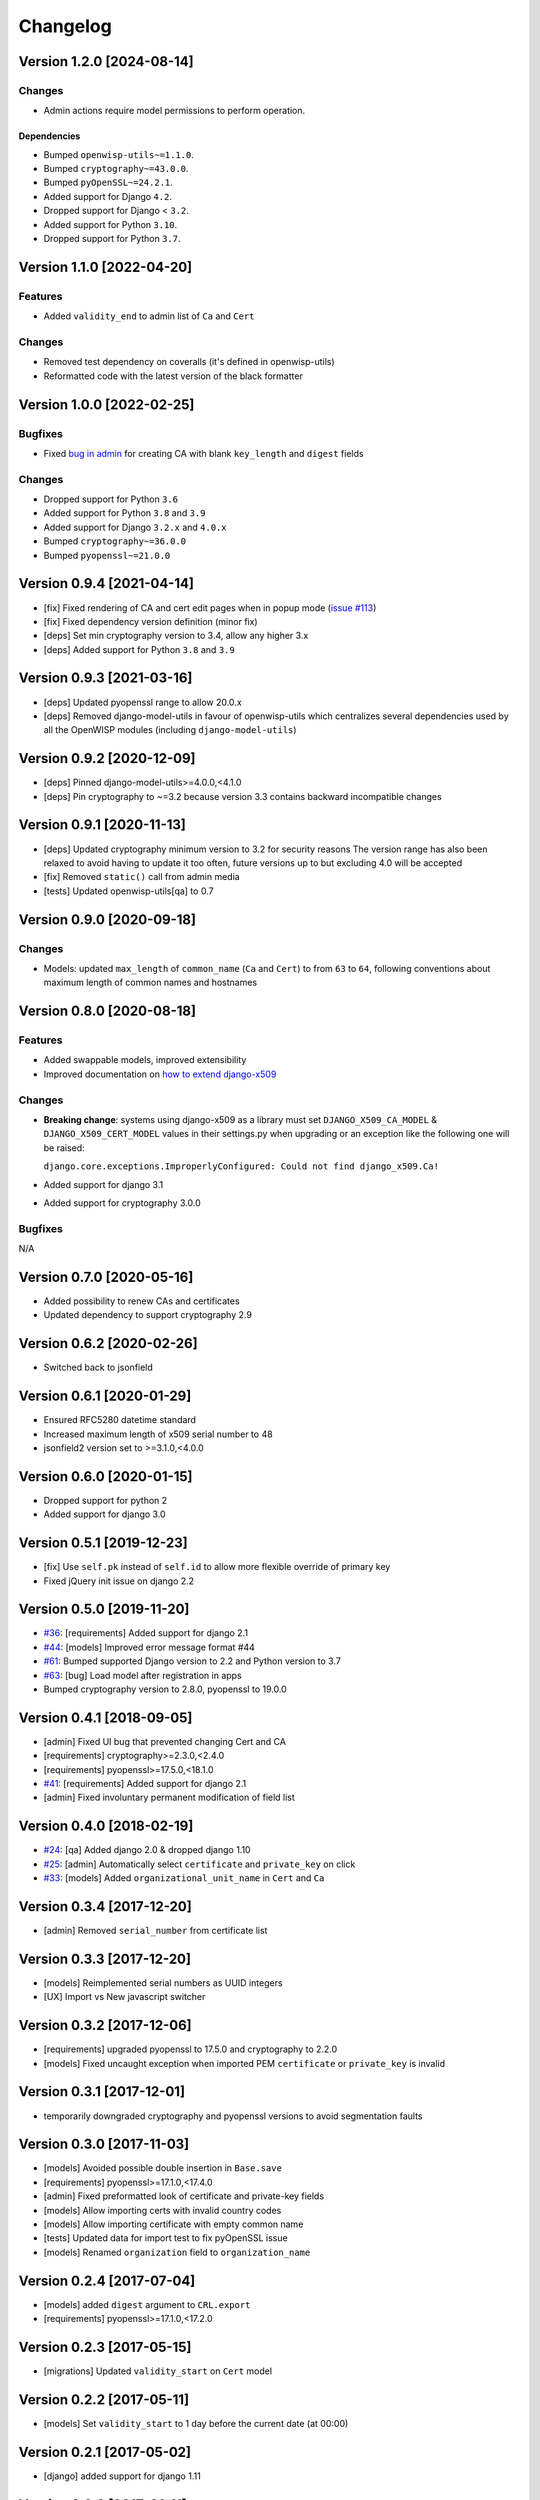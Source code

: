 Changelog
=========

Version 1.2.0 [2024-08-14]
--------------------------

Changes
~~~~~~~

- Admin actions require model permissions to perform operation.

Dependencies
++++++++++++

- Bumped ``openwisp-utils~=1.1.0``.
- Bumped ``cryptography~=43.0.0``.
- Bumped ``pyOpenSSL~=24.2.1``.
- Added support for Django ``4.2``.
- Dropped support for Django < ``3.2``.
- Added support for Python ``3.10``.
- Dropped support for Python ``3.7``.

Version 1.1.0 [2022-04-20]
--------------------------

Features
~~~~~~~~

- Added ``validity_end`` to admin list of ``Ca`` and ``Cert``

Changes
~~~~~~~

- Removed test dependency on coveralls (it's defined in openwisp-utils)
- Reformatted code with the latest version of the black formatter

Version 1.0.0 [2022-02-25]
--------------------------

Bugfixes
~~~~~~~~

- Fixed `bug in admin
  <https://github.com/openwisp/django-x509/issues/119>`_ for creating CA
  with blank ``key_length`` and ``digest`` fields

Changes
~~~~~~~

- Dropped support for Python ``3.6``
- Added support for Python ``3.8`` and ``3.9``
- Added support for Django ``3.2.x`` and ``4.0.x``
- Bumped ``cryptography~=36.0.0``
- Bumped ``pyopenssl~=21.0.0``

Version 0.9.4 [2021-04-14]
--------------------------

- [fix] Fixed rendering of CA and cert edit pages when in popup mode
  (`issue #113 <https://github.com/openwisp/django-x509/issues/113>`_)
- [fix] Fixed dependency version definition (minor fix)
- [deps] Set min cryptography version to 3.4, allow any higher 3.x
- [deps] Added support for Python ``3.8`` and ``3.9``

Version 0.9.3 [2021-03-16]
--------------------------

- [deps] Updated pyopenssl range to allow 20.0.x
- [deps] Removed django-model-utils in favour of openwisp-utils which
  centralizes several dependencies used by all the OpenWISP modules
  (including ``django-model-utils``)

Version 0.9.2 [2020-12-09]
--------------------------

- [deps] Pinned django-model-utils>=4.0.0,<4.1.0
- [deps] Pin cryptography to ~=3.2 because version 3.3 contains backward
  incompatible changes

Version 0.9.1 [2020-11-13]
--------------------------

- [deps] Updated cryptography minimum version to 3.2 for security reasons
  The version range has also been relaxed to avoid having to update it too
  often, future versions up to but excluding 4.0 will be accepted
- [fix] Removed ``static()`` call from admin media
- [tests] Updated openwisp-utils[qa] to 0.7

Version 0.9.0 [2020-09-18]
--------------------------

Changes
~~~~~~~

- Models: updated ``max_length`` of ``common_name`` (``Ca`` and ``Cert``)
  to from ``63`` to ``64``, following conventions about maximum length of
  common names and hostnames

Version 0.8.0 [2020-08-18]
--------------------------

Features
~~~~~~~~

- Added swappable models, improved extensibility
- Improved documentation on `how to extend django-x509
  <https://github.com/openwisp/django-x509#extending-django-x509>`_

Changes
~~~~~~~

- **Breaking change**: systems using django-x509 as a library must set
  ``DJANGO_X509_CA_MODEL`` & ``DJANGO_X509_CERT_MODEL`` values in their
  settings.py when upgrading or an exception like the following one will
  be raised:

  ``django.core.exceptions.ImproperlyConfigured: Could not find
  django_x509.Ca!``

- Added support for django 3.1
- Added support for cryptography 3.0.0

Bugfixes
~~~~~~~~

N/A

Version 0.7.0 [2020-05-16]
--------------------------

- Added possibility to renew CAs and certificates
- Updated dependency to support cryptography 2.9

Version 0.6.2 [2020-02-26]
--------------------------

- Switched back to jsonfield

Version 0.6.1 [2020-01-29]
--------------------------

- Ensured RFC5280 datetime standard
- Increased maximum length of x509 serial number to 48
- jsonfield2 version set to >=3.1.0,<4.0.0

Version 0.6.0 [2020-01-15]
--------------------------

- Dropped support for python 2
- Added support for django 3.0

Version 0.5.1 [2019-12-23]
--------------------------

- [fix] Use ``self.pk`` instead of ``self.id`` to allow more flexible
  override of primary key
- Fixed jQuery init issue on django 2.2

Version 0.5.0 [2019-11-20]
--------------------------

- `#36 <https://github.com/openwisp/django-x509/issues/36>`_:
  [requirements] Added support for django 2.1
- `#44 <https://github.com/openwisp/django-x509/issues/44>`_: [models]
  Improved error message format #44
- `#61 <https://github.com/openwisp/django-x509/pull/61>`_: Bumped
  supported Django version to 2.2 and Python version to 3.7
- `#63 <https://github.com/openwisp/django-x509/pull/63>`_: [bug] Load
  model after registration in apps
- Bumped cryptography version to 2.8.0, pyopenssl to 19.0.0

Version 0.4.1 [2018-09-05]
--------------------------

- [admin] Fixed UI bug that prevented changing Cert and CA
- [requirements] cryptography>=2.3.0,<2.4.0
- [requirements] pyopenssl>=17.5.0,<18.1.0
- `#41 <https://github.com/openwisp/django-x509/pull/41>`_: [requirements]
  Added support for django 2.1
- [admin] Fixed involuntary permanent modification of field list

Version 0.4.0 [2018-02-19]
--------------------------

- `#24 <https://github.com/openwisp/django-x509/issues/24>`_: [qa] Added
  django 2.0 & dropped django 1.10
- `#25 <https://github.com/openwisp/django-x509/issues/25>`_: [admin]
  Automatically select ``certificate`` and ``private_key`` on click
- `#33 <https://github.com/openwisp/django-x509/issues/33>`_: [models]
  Added ``organizational_unit_name`` in ``Cert`` and ``Ca``

Version 0.3.4 [2017-12-20]
--------------------------

- [admin] Removed ``serial_number`` from certificate list

Version 0.3.3 [2017-12-20]
--------------------------

- [models] Reimplemented serial numbers as UUID integers
- [UX] Import vs New javascript switcher

Version 0.3.2 [2017-12-06]
--------------------------

- [requirements] upgraded pyopenssl to 17.5.0 and cryptography to 2.2.0
- [models] Fixed uncaught exception when imported PEM ``certificate`` or
  ``private_key`` is invalid

Version 0.3.1 [2017-12-01]
--------------------------

- temporarily downgraded cryptography and pyopenssl versions to avoid
  segmentation faults

Version 0.3.0 [2017-11-03]
--------------------------

- [models] Avoided possible double insertion in ``Base.save``
- [requirements] pyopenssl>=17.1.0,<17.4.0
- [admin] Fixed preformatted look of certificate and private-key fields
- [models] Allow importing certs with invalid country codes
- [models] Allow importing certificate with empty common name
- [tests] Updated data for import test to fix pyOpenSSL issue
- [models] Renamed ``organization`` field to ``organization_name``

Version 0.2.4 [2017-07-04]
--------------------------

- [models] added ``digest`` argument to ``CRL.export``
- [requirements] pyopenssl>=17.1.0,<17.2.0

Version 0.2.3 [2017-05-15]
--------------------------

- [migrations] Updated ``validity_start`` on ``Cert`` model

Version 0.2.2 [2017-05-11]
--------------------------

- [models] Set ``validity_start`` to 1 day before the current date (at
  00:00)

Version 0.2.1 [2017-05-02]
--------------------------

- [django] added support for django 1.11

Version 0.2.0 [2017-01-11]
--------------------------

- [models] improved reusability by providing abstract models
- [admin] improved reusability by providing abstract admin classes
- [views] provided a base view that can be reused by third party apps
- [docs] documented how to extend models and admin
- [docs] documented hard dependencies

Version 0.1.3 [2016-09-22]
--------------------------

- [model] avoid import error if any imported field is ``NULL``
- [admin] added ``serial_number`` to ``list_display`` in ``Cert`` admin
- [model] avoid exception if x509 subject attributes are empty

Version 0.1.2 [2016-09-08]
--------------------------

- improved general ``verbose_name`` of the app
- added official compatibility with django 1.10
- [admin] show link to CA in cert admin
- [admin] added ``key_length`` and ``digest`` to available filters

Version 0.1.1 [2016-08-03]
--------------------------

- fixed x509 certificate version
- renamed ``public_key`` field to more appropiate ``certificate``
- show x509 text dump in admin when editing objects

Version 0.1 [2016-07-18]
------------------------

- CA and end entity certificate generation
- import existing certificates
- x509 extensions
- revocation
- CRL
